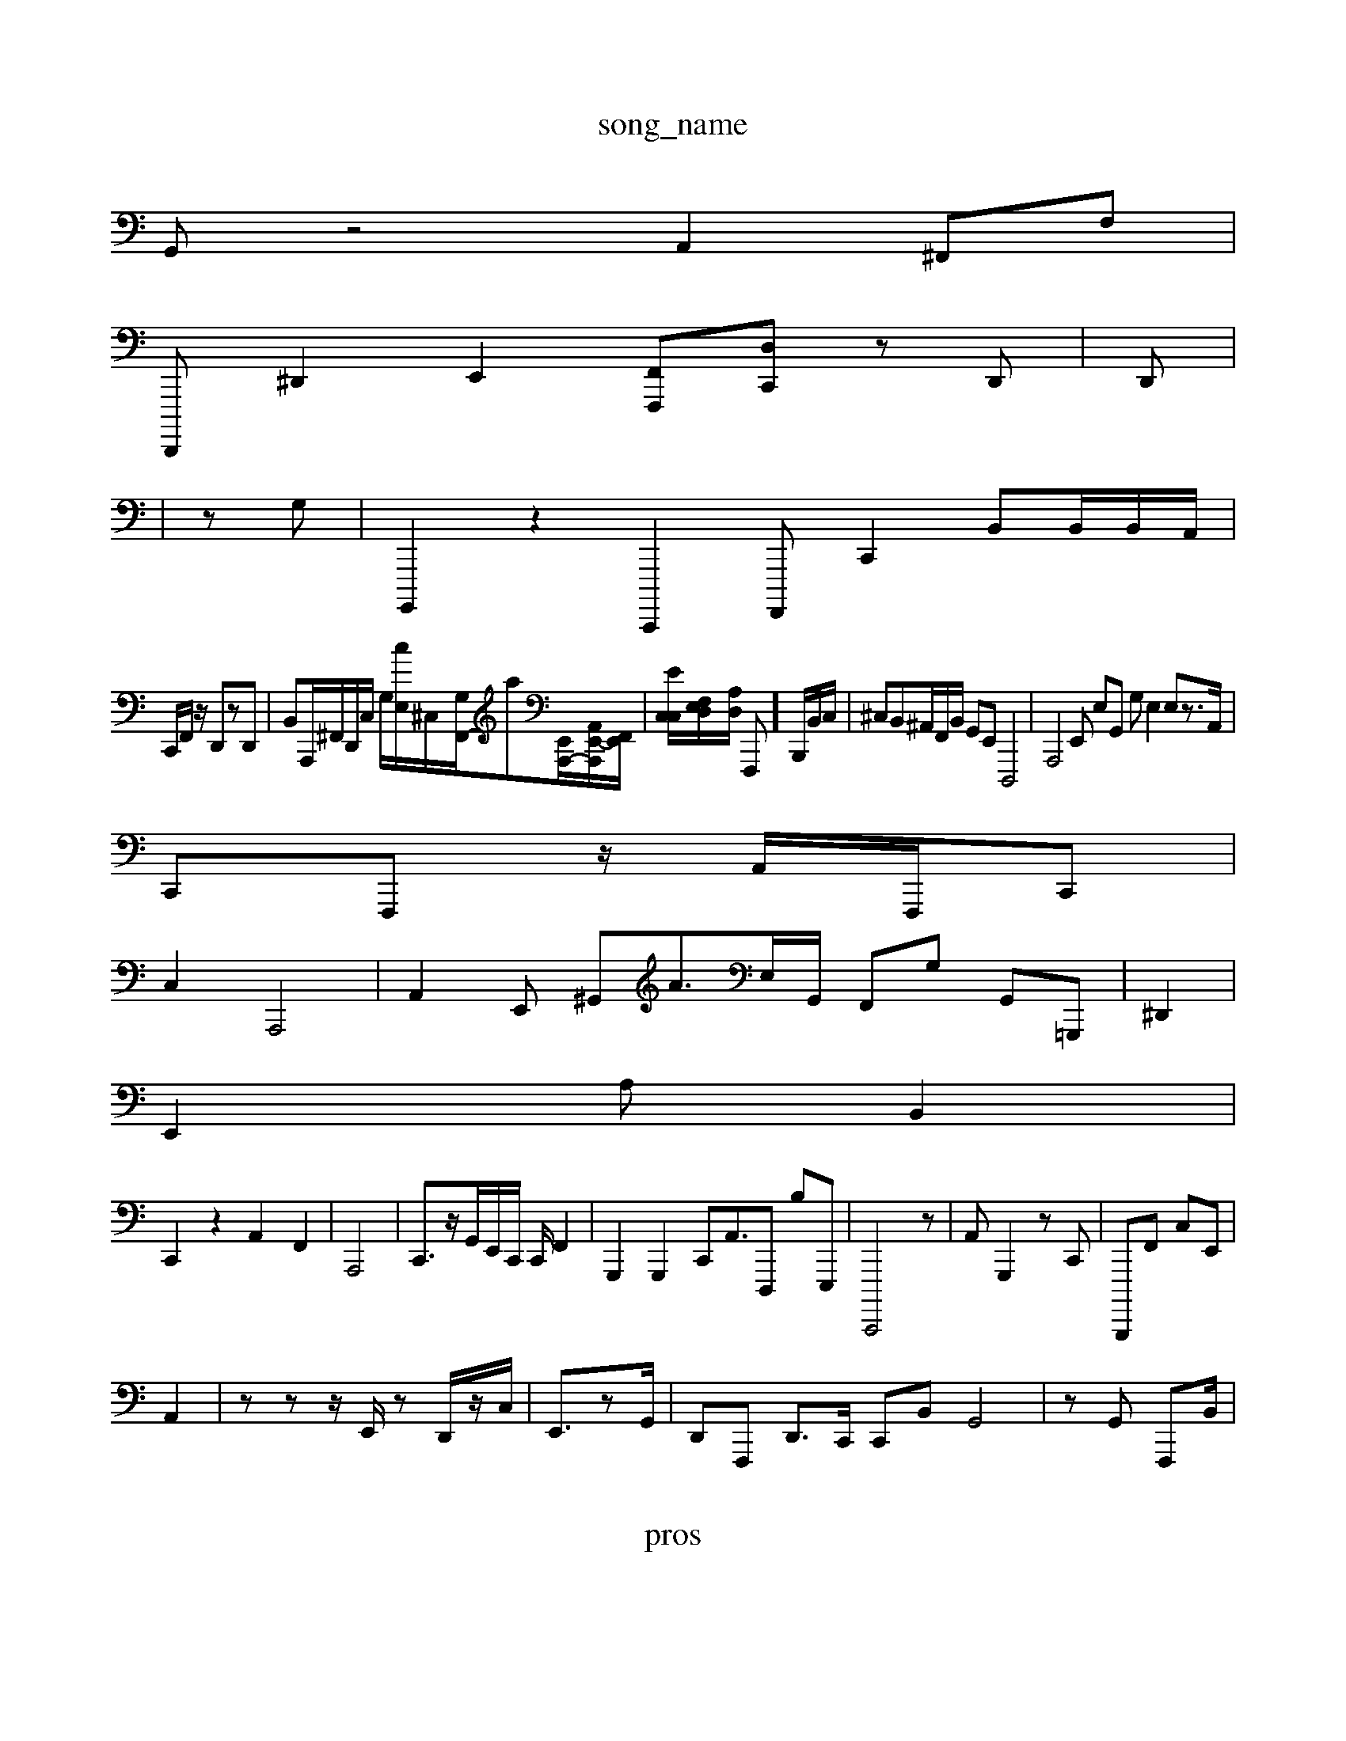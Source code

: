 X: 1
T:song_name
K:C %MoLrd/Picf_inf_a/trSxininnia_dors//trninBIGHc_Vs/M_MIt_aa_i08/4
1
L:
1/4
L: 1/488
Q:5/8==Q:2ex /0
Q:/4C3--]3/2[2-bA,-]/2[eF,-]/2[eE,,]3/2[E-dB,,-]/2[cA,E,,]/2G,,/2 [B,,-E,,][A,,-F,]/2 [E,C,-^G,E,,]2 [G,-F,,]/2C,/2 B,,2| \C,,2| \
G,,- z4 A,,2 ^F,,F,|
D,,,, ^D,,2 E,,2- [F,,F,,,][D,C,,] z,2D,,| \
D,,|
|
z,,G,| \
G,,,,2 z2C,,,,2 F,,,, C,,2B,,B,,/2B,,/2A,,/2|
C,,/2F,,/2z/2 D,,zD,,|B,,A,,,/2^F,,/2D,,/2C,/2 G,/2[cE,]/2^C,/2-[G,F,,-]/2a[E,,A,,,-]/2[A,,-E,,-A,,,-]/[E,,F,,]/2| \
[C,-C,E]/2[E,F,-D,]/2[D,A,]/2 F,,,-]/2B,,,/2B,,/2C,/2| \
^C,B,,^A,,/2F,,/2B,,/2 G,,E,, D,,,4| \
A,,,4E,, E,G,, G,E,2 E,z>A,,|
C,,F,,, z/2A,,/2F,,,/2C,,62|
C,2 A,,,4| \
A,,2E,, ^G,,A3/2E,/2G,,/2 F,,G, G,,=G,,,|^z^D,,2|
E,,2 A, B,,2|
C,,2 z2 A,,2F,,2| \
A,,,4| \
C,,3/2z/2G,,/2E,,/2C,,/2 C,,/2 F,,2-| \
G,,,2 G,,,2 C,,2<A,,D,,, B,E,,,| \
C,,,,4 z| \
A,, G,,,2zC,,| \
B,,,,,F,, C,E,,|
A,,2| \
z,,2 zz/2E,,/2z D,,/2z/2C,/2| \
,,,/2E,,3/2zG,,/2| \
D,,F,,, D,,>C,, C,,IB,, G,,4| \
z,2G,, F,,,B,,/2|
X: 1
T: pros

%%fristara/Proiningl_neatidtrama.i./MeW_XinG]taS/46tmiiBMrS/trining_nin_nmininstaltla/M_in:8txinining
 tl/troing_ini33etataa. fAe AA A,C/2F,,/2A,,,/2A,,B,,,/2| \
G,,,2A,,2=F,,- ^B,,,,A,,,F,,-| \
B,,,,2 zC, C,E,, D,,F,,,| \
A,,A,,E,, E,D,,^G,,B,, G,,E,,G,, G,,/2C,,/2D,,/2 E,,,B,,| \
G,C,,2 E,,,2 z2 ^G,,4- C,,2 C,,2B,,, zD,,]B,,,]2 [C,,E,,,,,-A,,,-[E,,B,,,-] C,,,,,2| \
| \
C,,,,2 F,,2 D,,2 G,,2 D,2 G,,D,,B,,] F,,,2| \
E,z/2D,,/2^G,,G,,/2F,,/2C,,/2 E,,,^A,,<F,,| \
A,,2G,, G,,G,A, [^C,F,,]2| \
A,,2| \
D,,2 A,,2B,,-|B,,2 [E,A,,,,]| \
F,,2 C,,2^,,/2C,/2 ^C,E,, A,,,,^C,,| \
G,,,^F,,/2F,,/2F,,,/2E,,,/2^C,,,, F,,,E,, B,,,E,, A,,G,,,| \ \
C,,,2D,,, ^F,,G,,|
C,,2z| \
G,,2 z2| \
A,,B,,| \
B,,,2F,,2 C,,,G,, F,,,G,,,| \
D,B,,,D,  (3D,,^DC, G,,D,, E,B,,-| \
A,,B,, B,,,,,,2 D,,G,, A,,A,,G,,| \
D,2G,,  (3C,,-cF,, z4| \
z3- fc|
g|
k,,z2| \
^A,,,2| \
C,,,2 z2 ^d,,2 G,,,2 z2| \
E,,2 [D,,E,,]2 C,2| \
B,,,,2 ^F,,-C,,, B,,,2| \
[A,E,,,,,,]| \
^A,,,E,,,2| \
C,,2 G,,2 A2A,G,, C,,A,,| \
^,,,G,,, F,,F,,|
E,,C,, z/2G,,/2E,,/2A,,/2G,,B,,| \
E,,,,F,,/2E,,/2D,,/2E,,/2 C,,,/2A,,,/2G,,,/2B,,/2A,,/2D, B,,,,,2 E,,B,,, B,,,,2 A,,,2 A,,,2=G,,,, [C,C,,]2| \
 
D,,G,,/2E,,/2B,,/2|z/2F,,/2/2F,,/2 A,,,2^C,,C,/2^C,/2|
z/2D,/2B,/2G,[G,-E,,]/2 [F,^F,,2D,,]/2[C,dE,,]/2[FA,-C,]/2| \
[A,,E,,-]/2[A,,A,,]/2F,/2A,,/2| \
D/2A,,/2G,z/22 C,,/2G,,/2B,/2 A,,G,,| \
E,^G,,/2 F,,2C,, E,,,2 zD,,| \
C,,2A,,2| \
C,,,2| \
A,,,,G,,  (3C,C,,B,,, G,,,C,D,, B,,,,B,,<F,,A,,/2z/2 C,/2D,,/2B,,,,-| \
B|
^F,,2C,2 z2| \
E,,2 ^G,,2| \
G,,,4-| \
C,,2C,,D, A,,,,2 A,,,,2 ^F,,,2 A,,,2| \
D,,,, z2| \
D,,2-|
^D,,,2 zD,,2^B,,,,/2z/2A,,,,,,,G,,/2| \
E,,,D,2 C,E,,3/2B,,,/2E,,/2A,,B,,,-/2 G,,,,D,,/2B,,|
G,,/2G,,/2D,| \
D,,/2D,,/2^A,,,/2D,,,/2 B,,,/2D,,/2A,,/2|
^F,,A,,8 C,,A,, C,,F,, C,,E,,A,,B,, G,,C,, F,,2| \
D,,2 D,,2 =C,,G,,| \
C,,C,/2E,, C,,E,,-G,,,,,,| \
D,,,B,, 2C,,2|
^F,,,2|
z2| \
|
 (3C,,,^D,,2|
\
^A,A,,,4 C,, G,,2 A,,,2z|
A,,2 A,,,C,|
[E,-^,,,-D,,,,|
[C,,G,,,,,-C,, z/2B,,,/2B,,,,/2F,,/2F,,/2E,,/2>AG,,/2 C,,2| \
E,,2 E,2 f2| \
A,2| \
C,A,, A,,,2 G,,2-| \
A,